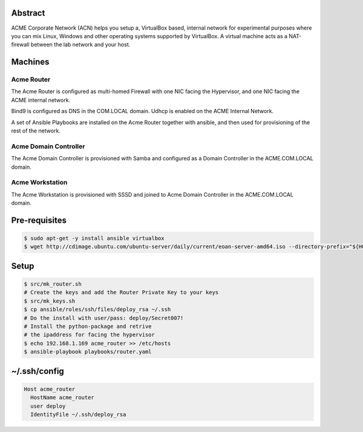 Abstract
--------

ACME Corporate Network (ACN) helps you setup a, VirtualBox based, internal network for experimental purposes where you can mix Linux, Windows and other operating systems supported by VirtualBox. A virtual machine acts as a NAT-firewall between the lab network and your host.

Machines
--------

Acme Router
###########

The Acme Router is configured as multi-homed Firewall with one NIC facing the Hypervisor, and one NIC facing the ACME internal network.

Bind9 is configured as DNS in the COM.LOCAL domain. Udhcp is enabled on the ACME Internal Network.

A set of Ansible Playbooks are installed on the Acme Router together with ansible, and then used for provisioning of the rest of the network.

Acme Domain Controller
######################

The Acme Domain Controller is provisioned with Samba and configured as a Domain Controller in the ACME.COM.LOCAL domain.

Acme Workstation
################

The Acme Workstation is provisioned with SSSD and joined to Acme Domain Controller in the ACME.COM.LOCAL domain.

Pre-requisites
--------------

.. code:: bash

  $ sudo apt-get -y install ansible virtualbox
  $ wget http://cdimage.ubuntu.com/ubuntu-server/daily/current/eoan-server-amd64.iso --directory-prefix="${HOME}/Downloads"

Setup
-----

.. code:: bash

  $ src/mk_router.sh
  # Create the keys and add the Router Private Key to your keys
  $ src/mk_keys.sh
  $ cp ansible/roles/ssh/files/deploy_rsa ~/.ssh
  # Do the install with user/pass: deploy/Secret007!
  # Install the python-package and retrive
  # the ipaddress for facing the hypervisor
  $ echo 192.168.1.169 acme_router >> /etc/hosts
  $ ansible-playbook playbooks/router.yaml

~/.ssh/config
-------------

.. code:: bash

  Host acme_router
    HostName acme_router
    user deploy
    IdentityFile ~/.ssh/deploy_rsa
